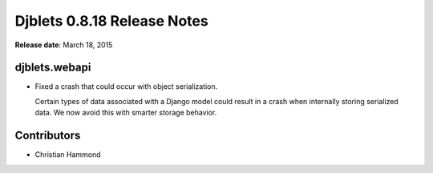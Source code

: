 ============================
Djblets 0.8.18 Release Notes
============================

**Release date**: March 18, 2015


djblets.webapi
==============

* Fixed a crash that could occur with object serialization.

  Certain types of data associated with a Django model could result in
  a crash when internally storing serialized data. We now avoid this with
  smarter storage behavior.


Contributors
============

* Christian Hammond
